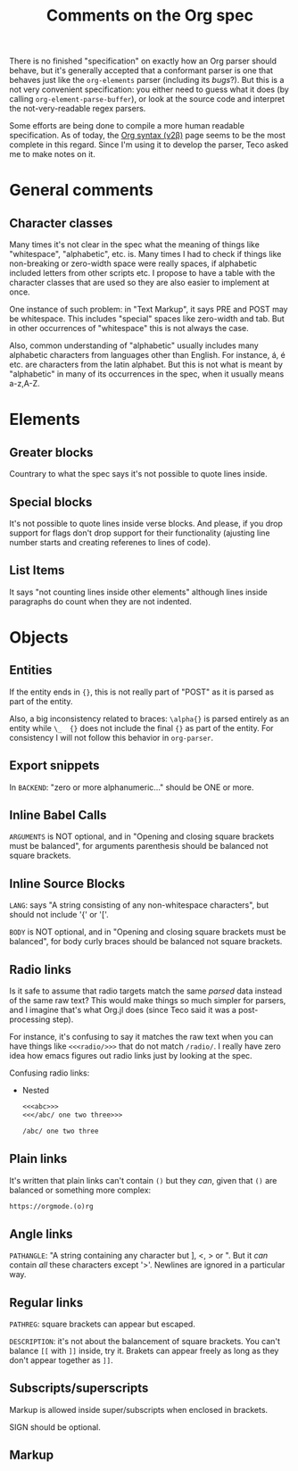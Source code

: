 #+TITLE: Comments on the Org spec

There is no finished "specification" on exactly how an Org parser should behave, but it's generally accepted that a conformant parser is one that behaves just like the ~org-elements~ parser (including its [[bugs]]?). But this is a not very convenient specification: you either need to guess what it does (by calling ~org-element-parse-buffer~), or look at the source code and interpret the not-very-readable regex parsers.

Some efforts are being done to compile a more human readable specification. As of today, the [[https://web.archive.org/web/20220321165301/https://orgmode.org/worg/dev/org-syntax-edited.html][Org syntax (v2\beta)]] page seems to be the most complete in this regard. Since I'm using it to develop the parser, Teco asked me to make notes on it.


* General comments
** Character classes
Many times it's not clear in the spec what the meaning of things like "whitespace", "alphabetic", etc. is. Many times I had to check if things like non-breaking or zero-width space were really spaces, if alphabetic included letters from other scripts etc. I propose to have a table with the character classes that are used so they are also easier to implement at once.

One instance of such problem: in "Text Markup", it says PRE and POST may be whitespace. This includes "special" spaces like zero-width and tab. But in other occurrences of "whitespace" this is not always the case.

Also, common understanding of "alphabetic" usually includes many alphabetic characters from languages other than English. For instance, á, é etc. are characters from the latin alphabet. But this is not what is meant by "alphabetic" in many of its occurrences in the spec, when it usually means a-z,A-Z.
* Elements
** Greater blocks
Countrary to what the spec says it's not possible to quote lines inside.
** Special blocks
It's not possible to quote lines inside verse blocks. And please, if you drop support for flags don't drop support for their functionality (ajusting line number starts and creating referenes to lines of code).
** List Items
It says "not counting lines inside other elements" although lines inside paragraphs do count when they are not indented.
* Objects
** Entities
If the entity ends in ={}=, this is not really part of "POST" as it is parsed as part of the entity.

Also, a big inconsistency related to braces: =\alpha{}= is parsed entirely as an entity while =\_  {}= does not include the final ={}= as part of the entity. For consistency I will not follow this behavior in =org-parser=.
** Export snippets
In =BACKEND=: "zero or more alphanumeric..." should be ONE or more.

** Inline Babel Calls
=ARGUMENTS= is NOT optional, and in "Opening and closing square brackets must be balanced", for arguments parenthesis should be balanced not square brackets.

** Inline Source Blocks
=LANG=: says "A string consisting of any non-whitespace characters", but should not include '{' or '['.

=BODY= is NOT optional, and in "Opening and closing square brackets must be balanced", for body curly braces should be balanced not square brackets.

** Radio links
Is it safe to assume that radio targets match the same /parsed/ data instead of the same raw text? This would make things so much simpler for parsers, and I imagine that's what Org.jl does (since Teco said it was a post-processing step).

For instance, it's confusing to say it matches the raw text when you can have things like =<<<radio/>>>= that do not match =/radio/=. I really have zero idea how emacs figures out radio links just by looking at the spec.

Confusing radio links:

- Nested
  #+begin_src org
<<<abc>>>
<<</abc/ one two three>>>

/abc/ one two three
  #+end_src

** Plain links
It's written that plain links can't contain =()= but they /can/, given that =()= are balanced or something more complex:

#+begin_src org
https://orgmode.(o)rg
#+end_src

** Angle links
=PATHANGLE=: "A string containing any character but ], <, > or \n". But it /can/ contain /all/ these characters except '>'. Newlines are ignored in a particular way.
** Regular links
=PATHREG=: square brackets can appear but escaped.

=DESCRIPTION=: it's not about the balancement of square brackets. You can't balance =[[= with =]]= inside, try it. Brakets can appear freely as long as they don't appear together as =]]=.

** Subscripts/superscripts
Markup is allowed inside super/subscripts when enclosed in brackets.

SIGN should be optional.

** Markup

